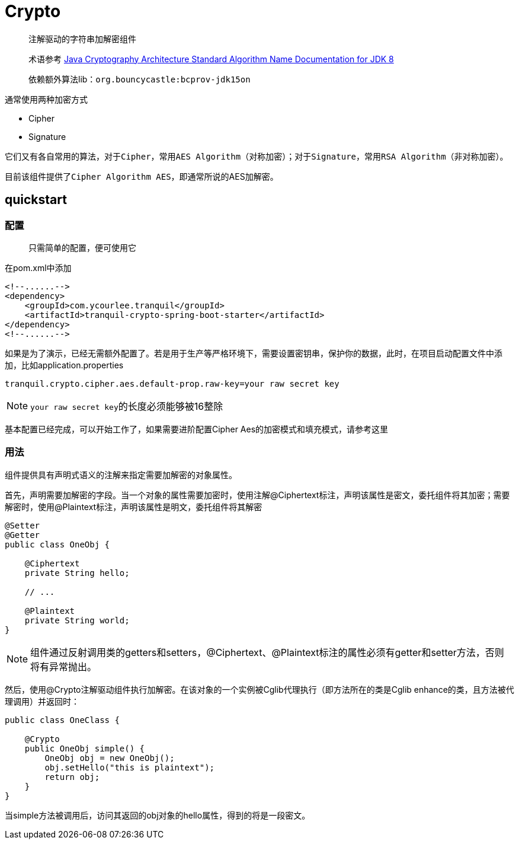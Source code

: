 = Crypto

> 注解驱动的字符串加解密组件

> 术语参考 https://docs.oracle.com/javase/8/docs/technotes/guides/security/StandardNames.html[Java Cryptography Architecture
Standard Algorithm Name Documentation for JDK 8, role="external", window="_blank"]

> 依赖额外算法lib：`org.bouncycastle:bcprov-jdk15on`

通常使用两种加密方式

- Cipher
- Signature

它们又有各自常用的算法，对于``Cipher``，常用``AES Algorithm``（对称加密）；对于``Signature``，常用``RSA Algorithm``（非对称加密）。

目前该组件提供了``Cipher Algorithm AES``，即通常所说的AES加解密。

== quickstart

=== 配置

> 只需简单的配置，便可使用它

在pom.xml中添加

[source,xml,indent=0]
----
<!--......-->
<dependency>
    <groupId>com.ycourlee.tranquil</groupId>
    <artifactId>tranquil-crypto-spring-boot-starter</artifactId>
</dependency>
<!--......-->
----

如果是为了演示，已经无需额外配置了。若是用于生产等严格环境下，需要设置密钥串，保护你的数据，此时，在项目启动配置文件中添加，比如application.properties

[source,properties,indent=0]
----
tranquil.crypto.cipher.aes.default-prop.raw-key=your raw secret key
----

NOTE: ``your raw secret key``的长度必须能够被16整除

基本配置已经完成，可以开始工作了，如果需要进阶配置Cipher Aes的加密模式和填充模式，请参考这里

=== 用法

组件提供具有声明式语义的注解来指定需要加解密的对象属性。

首先，声明需要加解密的字段。当一个对象的属性需要加密时，使用注解@Ciphertext标注，声明该属性是密文，委托组件将其加密；需要解密时，使用@Plaintext标注，声明该属性是明文，委托组件将其解密

[source,java,indent=0]
----
@Setter
@Getter
public class OneObj {

    @Ciphertext
    private String hello;

    // ...

    @Plaintext
    private String world;
}
----

NOTE: 组件通过反射调用类的getters和setters，@Ciphertext、@Plaintext标注的属性必须有getter和setter方法，否则将有异常抛出。

然后，使用@Crypto注解驱动组件执行加解密。在该对象的一个实例被Cglib代理执行（即方法所在的类是Cglib enhance的类，且方法被代理调用）并返回时：

[source,java,indent=0]
----
public class OneClass {

    @Crypto
    public OneObj simple() {
        OneObj obj = new OneObj();
        obj.setHello("this is plaintext");
        return obj;
    }
}
----

当simple方法被调用后，访问其返回的obj对象的hello属性，得到的将是一段密文。